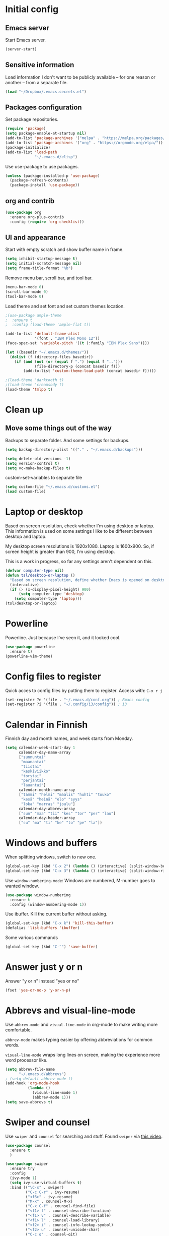 * Initial config
** Emacs server
Start Emacs server.
#+begin_src emacs-lisp
  (server-start)
#+end_src
** Sensitive information
Load information I don't want to be publicly available – for one reason or another – from a separate file.
#+begin_src emacs-lisp
  (load "~/Dropbox/.emacs.secrets.el")
#+end_src
** Packages configuration
Set package repositories.
#+begin_src emacs-lisp
  (require 'package)
  (setq package-enable-at-startup nil)
  (add-to-list 'package-archives '("melpa" . "https://melpa.org/packages/"))
  (add-to-list 'package-archives '("org" . "https://orgmode.org/elpa/"))
  (package-initialize)
  (add-to-list 'load-path
               "~/.emacs.d/elisp")
#+end_src
Use use-package to use packages.
#+begin_src emacs-lisp
  (unless (package-installed-p 'use-package)
    (package-refresh-contents)
    (package-install 'use-package))
#+end_src
** org and contrib
#+begin_src emacs-lisp
  (use-package org
    :ensure org-plus-contrib
    :config (require 'org-checklist))
#+end_src
** UI and appearance
Start with empty scratch and show buffer name in frame.
#+begin_src emacs-lisp
  (setq inhibit-startup-message t)
  (setq initial-scratch-message nil)
  (setq frame-title-format "%b")
#+end_src

Remove menu bar, scroll bar, and tool bar.
#+begin_src emacs-lisp
  (menu-bar-mode 0)
  (scroll-bar-mode 0)
  (tool-bar-mode 0)
#+end_src

Load theme and set font and set custom themes location.
#+begin_src emacs-lisp
  ;(use-package ample-theme  
  ;  :ensure t
  ;  :config (load-theme 'ample-flat t))

  (add-to-list 'default-frame-alist 
               '(font . "IBM Plex Mono 12"))
  (face-spec-set 'variable-pitch '((t (:family "IBM Plex Sans"))))

  (let ((basedir "~/.emacs.d/themes/"))
    (dolist (f (directory-files basedir))
      (if (and (not (or (equal f ".") (equal f "..")))
               (file-directory-p (concat basedir f)))
          (add-to-list 'custom-theme-load-path (concat basedir f)))))

  ;(load-theme 'darktooth t)
  ;(load-theme 'creamsody t)
  (load-theme 'tmlpp t)
#+end_src 
* Clean up
** Move some things out of the way
Backups to separate folder. And some settings for backups.
#+begin_src emacs-lisp
  (setq backup-directory-alist '(("." . "~/.emacs.d/backups")))

  (setq delete-old-versions -1)
  (setq version-control t)
  (setq vc-make-backup-files t)
#+end_src
custom-set-variables to separate file
#+begin_src emacs-lisp
  (setq custom-file "~/.emacs.d/customs.el")
  (load custom-file)
#+end_src
* Laptop or desktop
Based on screen resolution, check whether I'm using desktop or laptop. This information is used on some settings I like to be different between desktop and laptop.

My desktop screen resolutions is 1920x1080. Laptop is 1600x900. So, if screen height is greater than 900, I'm using desktop.
 
This is a work in progress, so far any settings aren't dependent on this.
#+begin_src emacs-lisp
  (defvar computer-type nil)
  (defun tsl/desktop-or-laptop ()
    "Based on screen resolution, define whether Emacs is opened on desktop or laptop."
    (interactive)
    (if (> (x-display-pixel-height) 900)
        (setq computer-type 'desktop)
      (setq computer-type 'laptop)))
  (tsl/desktop-or-laptop)
#+end_src
* Powerline
Powerline. Just because I've seen it, and it looked cool.
#+begin_src emacs-lisp
  (use-package powerline
    :ensure t)
  (powerline-vim-theme)
#+end_src
* Config files to register
Quick acces to config files by putting them to register. Access with: =C-x r j=
#+begin_src emacs-lisp
  (set-register ?e '(file . "~/.emacs.d/conf.org")) ; Emacs config
  (set-register ?i '(file . "~/.config/i3/config")) ; i3
#+end_src 
* Calendar in Finnish
Finnish day and month names, and week starts from Monday.
#+begin_src emacs-lisp
  (setq calendar-week-start-day 1
        calendar-day-name-array
        ["sunnuntai"
         "maanantai"
         "tiistai"
         "keskiviikko"
         "torstai"
         "perjantai"
         "lauantai"]
        calendar-month-name-array
        ["tammi" "helmi" "maalis" "huhti" "touko" 
         "kesä" "heinä" "elo" "syys"
         "loka" "marras" "joulu"]
        calendar-day-abbrev-array
        ["sun" "maa" "tii" "kes" "tor" "per" "lau"]
        calendar-day-header-array
        ["su" "ma" "ti" "ke" "to" "pe" "la"])
#+end_src 
* Windows and buffers
When splitting windows, switch to new one.
#+begin_src emacs-lisp
  (global-set-key (kbd "C-x 2") (lambda () (interactive) (split-window-below) (other-window 1)))
  (global-set-key (kbd "C-x 3") (lambda () (interactive) (split-window-right) (other-window 1)))
#+end_src
Use =window-numbering-mode=: Windows are numbered, M-number goes to wanted window.
#+begin_src emacs-lisp
  (use-package window-numbering
    :ensure t
    :config (window-numbering-mode 1))
#+end_src
Use ibuffer. Kill the current buffer without asking.
#+begin_src emacs-lisp
  (global-set-key (kbd "C-x k") 'kill-this-buffer)
  (defalias 'list-buffers 'ibuffer)
#+end_src
Some various commands
#+begin_src emacs-lisp
  (global-set-key (kbd "C-¨") 'save-buffer)
#+end_src
* Answer just y or n
Answer "y or n" instead "yes or no"
#+begin_src emacs-lisp
  (fset 'yes-or-no-p 'y-or-n-p)
#+end_src
* Abbrevs and visual-line-mode
Use =abbrev-mode= and =visual-line-mode= in org-mode to make writing more comfortable.

=abbrev-mode= makes typing easier by offering abbreviations for common words.

=visual-line-mode= wraps long lines on screen, making the experience more word processor like.
#+begin_src emacs-lisp
  (setq abbrev-file-name
        "~/.emacs.d/abbrevs")
  ; (setq-default abbrev-mode t)
  (add-hook 'org-mode-hook
            (lambda ()
              (visual-line-mode 1)
              (abbrev-mode 1)))
  (setq save-abbrevs t)
  #+end_src 
* Swiper and counsel
Use =swiper= and =counsel= for searching and stuff. Found =swiper= via [[http://cestlaz.github.io/posts/using-emacs-6-swiper/#.V3WeZnWLSUE][this video]].
#+begin_src emacs-lisp
  (use-package counsel
    :ensure t
    )

  (use-package swiper
    :ensure try
    :config
    (ivy-mode 1)
    (setq ivy-use-virtual-buffers t)
    :bind (("\C-s" . swiper)
           ("C-c C-r" . ivy-resume)
           ("<f6>" . ivy-resume)
           ("M-x" . counsel-M-x)
           ("C-x C-f" . counsel-find-file)
           ("<f1> f" . counsel-describe-function)
           ("<f1> v" . counsel-describe-variable)
           ("<f1> l" . counsel-load-library)
           ("<f2> i" . counsel-info-lookup-symbol)
           ("<f2> u" . counsel-unicode-char)
           ("C-c g" . counsel-git)
           ("C-c j" . counsel-git-grep)
           ("C-c k" . counsel-ag)
           ("C-x l" . counsel-locate)
           ("C-S-o" . counsel-rhythmbox)
           :map read-expression-map
           ("C-r" . counsel-expression-history)))
 #+end_src
* Helpful and which-key
=which-key= is a nice and helpful thing to have. After a prefix shows possible commands to use.
#+begin_src emacs-lisp
  (use-package which-key
    :ensure t
    :config (which-key-mode 1))
#+end_src

"[[https://github.com/Wilfred/helpful][Helpful]] is an alternative to the built-in Emacs help that provides much more contextual information."
#+begin_src emacs-lisp
  (use-package helpful
    :ensure t
    :bind (("C-h f" . helpful-callable)
           ("C-h v" . helpful-variable)
           ("C-h k" . helpful-key)
           ("C-c C-." . helpful-at-point))
    :config (evil-define-key 'normal helpful-mode-map (kbd "q") 'quit-window))
#+end_src
* word-count
#+begin_src emacs-lisp
  (load "word-count")
#+end_src
* Lua mode
#+begin_src emacs-lisp
  (use-package lua-mode
    :ensure t
    :mode "\\.lua\\'")
  (use-package fountain-mode
    :ensure t
    :mode "\\.fountain\\'")
#+end_src
* Sentences end with one space
Why would anyone end sentences with two spaces?
This makes do-whatever-to-sentence commands work with my Finnish text with one space between sentences.
#+begin_src emacs-lisp
  (setq sentence-end-double-space nil)
#+end_src
* Scrolling
Hadn't even thought how annoying the default scrolling in Emacs was. This makes it better
#+begin_src emacs-lisp
  (setq scroll-step            1
	scroll-conservatively  10000)
#+end_src
* Misc configs
Keys for bigger and smaller text.
#+begin_src emacs-lisp
  (bind-key "C-+" 'text-scale-increase)
  (bind-key "C--" 'text-scale-decrease)
#+end_src

Transpose things with M-t
#+begin_src emacs-lisp
  (bind-key "M-t" nil) ;; which used to be transpose-words
  (bind-key "M-t l" 'transpose-lines)
  (bind-key "M-t w" 'transpose-words)
  (bind-key "M-t t" 'transpose-words)
  (bind-key "M-t M-t" 'transpose-words)
  (bind-key "M-t s" 'transpose-sexps)
#+end_src

Some aliases.
#+begin_src emacs-lisp
  (defalias 'qrr 'query-replace-regexp)
  (defalias 'qr 'query-replace)
  (defalias 'rr 'replace-regexp)
  (defalias 'plp 'package-list-packages)
#+end_src

Show parenthesis. This is good even for a non-programmer. And of course helps with working with elisp here in config.
#+begin_src emacs-lisp
  (show-paren-mode 1)
  (setq show-paren-delay 0)
#+end_src

Revert files automatically when they change on disk.
#+BEGIN_SRC emacs-lisp
  (global-auto-revert-mode t)
#+END_SRC 
Functions to convert Spotify song links and Youtube links in file to embed code.
#+begin_src emacs-lisp
  (defun tsl/spotify-links-to-embed ()
    "Convert Spotify song links to embed code."
    (interactive)
    (beginning-of-buffer)
    (while (re-search-forward "https:/+open\\.spotify\\.com/track/\\(.+\\)" nil t)
      (replace-match "<iframe src=\"https://embed.spotify.com/?uri=spotify%3Atrack%3A\\1\" width=\"100%\" height=\"100\" frameborder=\"0\" allowtransparency=\"true\"></iframe>" nil nil)))

  (defun tsl/youtube-links-to-embed ()
    "Convert Youtube song links to embed code."
    (interactive)
    (beginning-of-buffer)
    (while (re-search-forward "^https:/+www\\.youtube\\.com/watch\\?v=\\(.+\\)" nil t) ; Only search for links in beginning of line to avoid replacing links in text.
      (replace-match "<iframe width=\"100%\" height=\"456\" src=\"https://www.youtube.com/embed/\\1\" frameborder=\"0\" allowfullscreen></iframe>" nil nil)))
#+end_src
* Misc packages
Install some packages.
#+begin_src emacs-lisp
  (use-package palimpsest
    :ensure t)
  (use-package paredit
    :ensure t)
  (use-package rainbow-mode
    :ensure t)
  (use-package key-chord
    :ensure t)
  (use-package hydra
    :ensure t)
#+end_src
* projectile
#+BEGIN_SRC emacs-lisp
  (use-package projectile
    :ensure t
    :config
    (define-key projectile-mode-map (kbd "C-c p") 'projectile-command-map)
    (setq projectile-completion-system 'ivy)
    (projectile-mode +1))

  (use-package counsel-projectile
    :ensure t)
#+END_SRC
* evil-mode and evil-org
After some time in Vim, Ranger, Qutebrowser, i3wm and other Vim-like programs, I geuss I have to start using =evil-mode=.
#+begin_src emacs-lisp
  (use-package evil
    :ensure t
    :init (setq evil-want-abbrev-expand-on-insert-exit nil)
    :config (evil-mode))

  (use-package evil-org
    :ensure t)

  (add-hook 'org-mode-hook
            (lambda ()
              (evil-org-mode)))

  (use-package evil-surround
    :ensure t
    :config (global-evil-surround-mode 1))
#+end_src

Some key stuff.

- =Enter= in normal mode:
  - Insert new line below current one, unless cursor on link
  - If cursor on link, open the link
- In insert mode =jj= does =Esc=
- Evil commands in =org-agenda=

#+begin_src emacs-lisp  
  (defun tsl/evil-insert-line-below-or-open-link ()
  "If cursor is on link, open the link with 'org-open-at-point. Otherwise insert new line under current one and return to evli-normal-state."
    (interactive)
    (if (and org-return-follows-link
             (or (org-in-regexp org-ts-regexp-both nil t)
                 (org-in-regexp org-tsr-regexp-both nil  t)
                 (org-in-regexp org-any-link-re nil t)))
        (call-interactively #'org-open-at-point)
      (evil-open-below nil)
      (evil-normal-state)))
  (define-key evil-normal-state-map [return] 'tsl/evil-insert-line-below-or-open-link)

  (setq key-chord-two-keys-delay 0.5)
  (key-chord-define evil-insert-state-map "jj" 'evil-normal-state)
  (key-chord-define evil-insert-state-map "qq" "\\")
  (key-chord-mode 1)

  (require 'evil-org-agenda)
  (evil-org-agenda-set-keys)
#+end_src

#+begin_src emacs-lisp
  (defalias 'org-agenda-bulk-remove-all-marks 'org-agenda-bulk-unmark-all)
#+end_src
* general.el
I decided to go with [[https://github.com/noctuid/general.el][general.el]] for vim-like leader key functionality. And easier key command in general.

At this point there's not many keys set. I know some functions I want to have quick access to, but I don't know the keys to bind them yet.

Work in progress.
#+BEGIN_SRC emacs-lisp
  (use-package general
    :ensure t)

  (defun tsl/save-all ()
      (interactive)
    (save-some-buffers t))

  (general-define-key
                  :prefix "SPC"
                  :keymaps 'normal
                  "r" 'jump-to-register
                  "bb" 'switch-to-buffer
                  "bk" 'kill-this-buffer
                  "bc" 'clone-indirect-buffer-other-window
                  "ss" 'save-buffer
                  "sa" 'tsl/save-all
                  "t" 'org-todo
                  "q" 'evil-quit
                  "Q" 'save-buffers-kill-terminal
                  "d" 'org-cut-special
                  "y" 'org-copy-special
                  "p" 'org-paste-special
                  "ma" 'abbrev-mode
                  "ml" 'display-line-numbers-mode
                  "mp" 'electric-pair-mode
                  "mv" 'variable-pitch-mode
                  "fo" 'counsel-find-file
                  "fO" 'find-file-other-window
                  "u" 'undo-tree-visualize
                  "x" 'counsel-M-x
                  "cc" 'org-ctrl-c-ctrl-c 
                  "mm" (lambda () (interactive)(set-window-margins nil 60 60))
                  "mM" (lambda () (interactive)(set-window-margins nil nil nil))
                  "SPC a" 'org-agenda
                  "SPC f" 'tsl/elfeed-load-db-and-open
                  "ns" 'org-narrow-to-subtree
                  "nw" 'widen
                  "g" 'hydra-magit/body
                  )
#+END_SRC
* Yasnippet
Yasnippet
#+begin_src emacs-lisp
  (use-package yasnippet
    :ensure t
    :config (yas-global-mode 1))

  (use-package yasnippet-snippets
    :ensure t)
#+end_src
* Undo-tree
#+begin_src emacs-lisp
  (use-package undo-tree
    :ensure t
    :init (global-undo-tree-mode)
    :bind (("C-z" . undo)
    ("C-S-z" . undo-tree-redo)))
#+end_src
* Reload config file
Make a function to reload the config file.
#+begin_src emacs-lisp
  (defun tsl/reload-settings ()
    (interactive)
    (org-babel-load-file "~/.emacs.d/conf.org"))
#+end_src
* Writing view
Split frame into two or three windows, indirect clone of current buffer to each.

This makes it possible to have actual text I'm working on in one window, and outline of the file, notes, or something else from the same file in another window.
#+begin_src emacs-lisp
  (defun tsl/writing-view-3-windows ()
    (interactive)
    (split-window-horizontally 167)
    (split-window-horizontally 70)
    (clone-indirect-buffer nil t)
    (clone-indirect-buffer nil t))

  (defun tsl/writing-view-2-windows ()
    (interactive)
    (split-window-horizontally 70)
    (clone-indirect-buffer nil t))
#+end_src
* Magit
#+begin_src emacs-lisp
  (use-package magit
    :ensure t)
  (global-set-key (kbd "C-x g") 'magit-status)

  (use-package evil-magit
    :ensure t)

  (defhydra hydra-magit (:exit t)
    "magit"
    ("g" (magit) "magit")
    ("s" (magit-stage) "stage")
    ("c" (magit-commit) "commit")
    )

  (use-package tramp
    :ensure t)

  (add-to-list 'tramp-methods
               '("yadm"
                 (tramp-login-program "yadm")
                 (tramp-login-args (("enter")))
                 (tramp-remote-shell "/bin/sh")
                 (tramp-remote-shell-args ("-c"))))
#+end_src
* Ledger
I started using Ledger to keep up with my money and stuff. Ledger works well with Emacs.

Put ledger file to register for easy access and tell Emacs to start ledger-mode when opening ledger file.
#+begin_src emacs-lisp
  (use-package ledger-mode
    :ensure t
    :mode "\\.ledger\\'")

  (set-register ?l '(file . "~/Dropbox/ledger/my.ledger"))

#+end_src
* browser
#+BEGIN_SRC emacs-lisp
  (setq browse-url-browser-function 'browse-url-xdg-open)
#+END_SRC
* Clean up modeline
Remove some minor-modes from modeline. No need to see these there.
#+begin_src emacs-lisp
  (use-package diminish
    :ensure t)

  (diminish 'abbrev-mode)
  (diminish 'which-key-mode)
                                          ;  (diminish 'yas-minor-mode)
  (diminish 'visual-line-mode)
  (diminish 'evil-org-mode)
  (diminish 'undo-tree-mode)
  (diminish 'which-key-mode)
#+end_src
Rename some major modes to take less space on modeline. 
#+begin_src emacs-lisp
  (defmacro diminish-major-mode (mode-hook abbrev)
    `(add-hook ,mode-hook
               (lambda () (setq mode-name ,abbrev))))

  (diminish-major-mode 'emacs-lisp-mode-hook "el")
#+end_src
* Neotree and ibuffer-sidebar
#+BEGIN_SRC emacs-lisp
  (use-package neotree
    :ensure t)

  (use-package ibuffer-sidebar
    :ensure t)

  (defun tsl/sidebars-toggle ()
    "Toggle neotree and ibuffer-sidebar"
    (interactive)
    (neotree-toggle)
    (ibuffer-sidebar-toggle-sidebar))

  (setq evil-emacs-state-modes (delq 'ibuffer-mode evil-emacs-state-modes))
  (global-set-key [f8] 'tsl/sidebars-toggle)

  (evil-define-key 'normal neotree-mode-map (kbd "l") 'neotree-enter)
  (evil-define-key 'normal neotree-mode-map (kbd "SPC") 'neotree-quick-look)
  (evil-define-key 'normal neotree-mode-map (kbd "q") 'neotree-hide)
  (evil-define-key 'normal neotree-mode-map (kbd "RET") 'neotree-enter)
#+END_SRC
* Org
  Configuration for =org-mode=, which is the main reason why I use Emacs.
** Pretty org-mode
Use org-bullets, change the three period ellipsis to something else, and use org-indent-mode
#+begin_src emacs-lisp
  (use-package org-bullets
    :ensure t
    ; :init (setq org-bullets-bullet-list '("►" "◾" "◆"))
    ; :init (setq org-bullets-bullet-list '("●"))
    ; :init (setq org-bullets-bullet-list '("▶"))
    :init (setq org-bullets-bullet-list '(" "))
    :config (add-hook 'org-mode-hook (lambda () (org-bullets-mode 1))))

   ;(setq org-ellipsis " ▼")↴
   (setq org-ellipsis " ↴")
   ;(face-spec-set 'org-ellipsis '((t (:underline nil))))
  (add-hook 'org-mode-hook
            (lambda ()
              (org-indent-mode 1)))
#+end_src

Demote lists with different bullet.
#+BEGIN_SRC emacs-lisp
(setq org-list-demote-modify-bullet '(("+" . "-") ("-" . "+") ("*" . "+")))
(setq org-list-indent-offset 1)
(setq org-M-RET-may-split-line nil)
#+END_SRC
** Multiple line italics
Allow italizing and bolding multiple words, or even whole paragraph.
#+begin_src emacs-lisp
  (setcar (nthcdr 2 org-emphasis-regexp-components) " \t\r\n,\"")
#+end_src
** Some key bindings and config
Some random bindings
#+begin_src emacs-lisp
  (global-set-key "\C-cl" 'org-store-link)
  (global-set-key "\C-ca" 'org-agenda)
  (global-set-key "\C-cc" 'org-capture)
  (global-set-key "\C-cb" 'org-iswitchb)
  (define-key org-mode-map (kbd "C-c e") #'org-table-edit-field)
#+end_src

Move easily between headings
#+begin_src emacs-lisp
  (with-eval-after-load 'org
   (define-key org-mode-map (kbd "M-p") #'outline-previous-visible-heading)
   (define-key org-mode-map (kbd "M-n") #'outline-next-visible-heading)
   (define-key org-mode-map (kbd "M-P") #'org-backward-heading-same-level)
   (define-key org-mode-map (kbd "M-N") #'org-forward-heading-same-level)
   (define-key org-mode-map (kbd "M-U") #'outline-up-heading))
#+end_src

Open code block editor in current window.
#+BEGIN_SRC emacs-lisp
  (setq org-src-window-setup 'current-window)
#+END_SRC
** Capture anywhere
Make it possible to pop up a quick capture frame when not in Emacs. This is bound to a key command in my Awesome window manager.
Makes it possible to capture notes, tasks, whatever. Copied from [[http://cestlaz.github.io/posts/using-emacs-24-capture-2/#.WQmyab2LRhE][Mike Zamansky's blog and video]].
#+begin_src emacs-lisp
  (defadvice org-capture-finalize 
      (after delete-capture-frame activate)  
    "Advise capture-finalize to close the frame"  
    (if (equal "capture" (frame-parameter nil 'name))  
        (delete-frame)))

  (defadvice org-capture-destroy 
      (after delete-capture-frame activate)  
    "Advise capture-destroy to close the frame"  
    (if (equal "capture" (frame-parameter nil 'name))  
        (delete-frame)))  

  (use-package noflet
    :ensure t )
  (defun make-capture-frame ()
    "Create a new frame and run org-capture."
    (interactive)
    (make-frame '((name . "capture")))
    (select-frame-by-name "capture")
    (delete-other-windows)
    (noflet ((switch-to-buffer-other-window (buf) (switch-to-buffer buf)))
      (org-capture)))
#+end_src
** Org-agenda and TODO stuff
Set org-agenda files
#+begin_src emacs-lisp
  (setq org-agenda-files
        '("~/syncdir/org/agenda/inbox.org"
          "~/syncdir/org/agenda/tickler.org"
          "~/syncdir/org/agenda/todo.org"))
#+end_src  

Turn on some logging and put logs in LOGBOOK drawer.
#+begin_src emacs-lisp
  (setq org-log-into-drawer t)

  (setq org-log-reschedule 'note)
  (setq org-log-redeadline 'note)

  (setq org-log-done 'time)
#+end_src

Clock into CLOCKING drawer.
#+begin_src emacs-lisp
  (setq org-clock-into-drawer t)
#+end_src 

Set todo keyword sequences. These are in Finnish, because I'm Finnish.

- TODO :: A task that is ready to be completed, and planned to as well
- KESKEN (unfinished) :: Started but not finished
- ODOTTAA (waiting) :: Waiting for action from someone else than me
- JOSKUS (someday) :: A task ready to be completed, but not planned in near future
- TAUOLLA (on break) :: A task like JOSKUS but was already started and then moved to the future
- IDEA :: More abstract idea or task. Needs planning of more concrete actions.
- VALMIS (done) :: No need for explanation
- PERUTTU (cancelled) :: Cancelled, for one reason or anohter

Some files have their own keyword sequences.
#+begin_src emacs-lisp
  (setq org-todo-keywords
        '((sequence "TODO(t)" "KESKEN(k@)" "ODOTTAA(o@)" "JOSKUS(j)" "TAUOLLA(T@)" "IDEA(i)" "|" "VALMIS(v)" "PERUTTU(p@)")))
#+end_src

If the todo item has undone children todos or checkboxes, it can't be marked done.
#+begin_src emacs-lisp
  (setq org-enforce-todo-dependencies t)
  (setq org-track-ordered-property-with-tag t)
  (setq org-enforce-todo-checkbox-dependencies t)
#+end_src 

If I want TODO items automatically marked DONE when all the children are DONE, I uncomment this. At this point I don't want that.
#+begin_src emacs-lisp
;  (defun org-summary-todo (n-done n-not-done)
 ;   "Switch entry to DONE when all subentries are done, to TODO otherwise."
  ;  (let (org-log-done org-log-states)   ; turn off logging
   ;   (org-todo (if (= n-not-done 0) "DONE" "TODO"))))

;  (add-hook 'org-after-todo-statistics-hook 'org-summary-todo)
#+end_src

I usually refile things between org-agenda files. But sometimes need to refile somewhere in current, non-agenda file, for example here in config.
Set =org-refile-targets= to include current file, agenda files, and bunch of other files (defined in =.emacs.secrets.el=)
#+begin_src emacs-lisp
    (setq org-refile-targets '((nil :maxlevel . 3)
                               (org-agenda-files :maxlevel . 3)
                               (tsl/refile-files :maxlevel . 3)
                               ))

    (setq org-refile-use-outline-path 'file
          org-outline-path-complete-in-steps nil)
    (setq org-refile-allow-creating-parent-nodes 'confirm)
    (setq org-agenda-deadline-faces '((1.0 . org-warning)
                                      (0.9 . org-scheduled-today)
                                      (0.5 . org-upcoming-deadline)
                                      (0.0 . org-special-keyword)))
    (setq org-deadline-warning-days 10)

  ;org-agenda-deadline-faces is a variable defined in ‘org-faces.el’.
  ;Its value is
  ;((1.0 . org-warning)
  ; (0.5 . org-upcoming-deadline)
  ; (0.0 . default))

(setq org-archive-file-header-format nil)

#+end_src
** Agenda commands
#+begin_src emacs-lisp
  (setq org-agenda-custom-commands
        '(("n" "seuraavat ja kesken" todo "SEURAAVA|KESKEN"
           ((org-agenda-overriding-header "Kesken olevat ja projektien seuraavat")))

          ("b" "blogit" todo ""
           ((org-agenda-files '("~/Dropbox/org/blogit.org"))
            (org-agenda-overriding-header "Blogitekstit")))

          ("j" "joskus" todo ""
           ((org-agenda-files '("~/Dropbox/org/someday.org"))))

          ("d" "päivä"
           ((agenda "" ((org-agenda-span 1)
                        (org-agenda-overriding-header "Tänään")))
            (agenda "" ((org-agenda-span 1) (org-agenda-files '("~/syncdir/org/agenda/raha.org"))
                        (org-agenda-overriding-header "Laskut")))
            (todo "KESKEN"
                  ((org-agenda-overriding-header "Kesken olevat")))
            (todo "SEURAAVA"
                       ((org-agenda-overriding-header "Seuraavana")))
            (agenda "" ((org-agenda-span 1) (org-agenda-files '("~/syncdir/org/agenda/media.org"))
                        (org-agenda-overriding-header "Media")))
            (agenda "" ((org-agenda-span 1) (org-agenda-files '("~/syncdir/org/agenda/kirjasto.org"))
                        (org-agenda-overriding-header "Kirjasto")))))

          ("v" "viikko"
           ((agenda "" ((org-agenda-span 7)
                        (org-agenda-overriding-header "Tällä viikolla")))
            (todo "KESKEN"
                  ((org-agenda-overriding-header "Kesken olevat")))
            (todo "SEURAAVA"
                  ((org-agenda-overriding-header "Projektien seuraavat")))
            (agenda "" ((org-agenda-span 7) (org-agenda-files '("~/syncdir/org/agenda/media.org"))
                        (org-agenda-overriding-header "Media")))))

          ("p" "projektit" tags-todo "proj")
          ))
                                          ; Keys reserved for built-in commands are:
                                          ; a t T m M s S L C e / ? < > * #
#+end_src

#+begin_src emacs-lisp
  (setq org-agenda-block-separator ?▰)
#+end_src
** Inherited tags in agenda
Remove tag clutter from agenda view. Disabled for now.
#+begin_src emacs-lisp
 (setq org-agenda-show-inherited-tags t)
#+end_src
** Exporting
*** Export macros
This is for exporting and copying the result to clipboard, to be pasted to Blogger.

Export current subree, body only, in HTML to buffer. Select all, kill-region.
#+begin_src emacs-lisp
  (fset 'tsl/blog-export
	"\C-c\C-e\C-b\C-shH\C-xh\C-w\C-x0")
#+end_src
Export org file to ascii. 
#+begin_src emacs-lisp
  (fset 'tsl/ascii-export
	"\C-c\C-etA\C-xh\C-w\C-x0")
#+end_src
*** org-reveal
Export org files to [[https://github.com/hakimel/reveal.js/][reveal.js]]
#+begin_src emacs-lisp
  (use-package ox-reveal
    :ensure ox-reveal)

  ;(setq org-reveal-root "http://cdn.jsdelivr.net/reveal.js/3.0.0/")
  (setq org-reveal-root "https://cdnjs.cloudflare.com/ajax/libs/reveal.js/3.6.0")
  ;
  (setq org-reveal-mathjax t)

  (use-package htmlize
    :ensure t)

  (fset 'tsl/revealjs-export
	"\C-c\C-eRB")
#+end_src
*** Ascii exporting
When exporting to ASCII, I want the text to be clean as possible, so I can take it to another program (ie. Scribus or Google Drive) as raw text, and style it there. There are reasons for me needing to do this.

Following function does these things:
- set width of exported ascii text to the length of the longest line to avoid line breaks in paragraphs
- set empty lines around headlines and between paragraphs to 0
- don't indent the body text
- don't use any characters under headlines
#+begin_src emacs-lisp
;  (defun tsl/org-ascii-clean-text ()
;    (save-excursion (setq org-ascii-text-width
;                          (cadr (goto-longest-line (point-min) (point-max))))
;                          (setq org-ascii-headline-spacing '(0 . 0))
;                          (setq org-ascii-paragraph-spacing 0)
;                          (setq org-ascii-inner-margin 0)
;                          (setq org-ascii-underline '((ascii nil nil nil)
;			  (latin1 nil nil nil)
;			  (utf-8 nil nil nil nil nil)))))
#+end_src
#+begin_src emacs-lisp
  (defun tsl/org-ascii-clean-text ()
    (interactive)
    (setq org-ascii-text-width 1000)
    (setq org-ascii-headline-spacing '(0 . 0))
    (setq org-ascii-paragraph-spacing 0)
    (setq org-ascii-inner-margin 0)
    (setq org-ascii-underline '((ascii nil nil nil)
                                (latin1 nil nil nil)
                                (utf-8 nil nil nil nil nil))))
#+end_src
Run the function when saving an org-mode buffer. This way the text width keeps up when the text changes.
#+begin_src emacs-lisp
;  (add-hook 'before-save-hook
;            (lambda () (if (eq major-mode 'org-mode)
;                           (tsl/org-ascii-clean-text))))
#+end_src
** Day lasts until 5 a.m.
In org-agenda next day starts at 5 a.m. instead of midnight, because I'm a vampire.
#+begin_src emacs-lisp
; (setq org-extend-today-until 5) 
#+end_src
** enter follows links
In org files, open links by pressing =Enter=
#+begin_src emacs-lisp
  (setq org-return-follows-link t)
#+end_src
** Defalt appointment duration
If I don't set the ending time when scheduling appointments or whatever, the default duration is 60 minutes.
#+begin_src emacs-lisp
  (setq org-agenda-default-appointment-duration 60)
#+end_src
** Create timestamp under heading
=org-schedule= and =org-deadline= create a timestamp right after the heading of the subtree, no matter where in the subtree the command is run. =org-timestamp= creates the timestamp at cursor position.

I want to use scheduling and deadlines as little as possible, and use simple timestamps to make my tasks appear in agenda instead. My tasks are often only a heading, so it's annoying to create a new line just for the timestamp.

This function is a quick fix for that. If run on a heading, it creates the timestamp under the heading. If run anywhere else, it creates the timestamp at cursor position as it normally would.

Probably not the fanciest fix, but so far it works.
#+begin_src emacs-lisp
  (defun tsl/org-timestamp ()
    (interactive)
    (if (org-at-heading-p)
        (progn (org-end-of-line)
               (org-return)
               (org-time-stamp nil)) 
      (org-time-stamp nil)))

  (define-key org-mode-map (kbd "C-c .") 'tsl/org-timestamp)
#+end_src
** widths
#+BEGIN_SRC emacs-lisp
  (setq org-agenda-window-setup 'only-window)
  (setq org-habit-graph-column 60)

  (setq org-agenda-prefix-format
        '((agenda . "%-12:c%?-12t%-8 s")
          (todo . "%-12:c%-12t")
          (tags . "%-12:c")
          (search . "%-12:c")))
                                          ; →←
                                          ; ▶►▸◆■●
                                          ;(setq org-agenda-scheduled-leaders '("Sch: " "Sch.%2dx"))
                                          ;(setq org-agenda-deadline-leaders '("DL: " "In.%3d: " "%2d ago: "))
                                          ;(setq org-agenda-scheduled-leaders '("▶  " "▶   %2d"))
                                          ;(setq org-agenda-deadline-leaders '("  !!  " "-->%3d" "%2d -->"))
                                          ;(setq org-agenda-scheduled-leaders '("■  " "■   %2d"))
                                          ;(setq org-agenda-deadline-leaders '("◆◆◆◆◆◆" "▶▶▶%3d" "%2d ▶▶▶"))
  (setq org-agenda-scheduled-leaders '("●●●●" "%2d ●"))
  (setq org-agenda-deadline-leaders '("▶▶▶▶" "▶%3d" "%2d ▶"))
#+END_SRC 
** uml
#+BEGIN_SRC emacs-lisp
  ;; active Org-babel languages
  (org-babel-do-load-languages
   'org-babel-load-languages
   '(;; other Babel languages
     (plantuml . t)))

  (setq org-plantuml-jar-path
        (expand-file-name "~/Downloads/plantuml.jar"))
  (setq plantuml-jar-path
        (expand-file-name "~/Downloads/plantuml.jar"))
#+END_SRC
* elfeed
#+BEGIN_SRC emacs-lisp
  (use-package elfeed
    :ensure t
    :config (setq elfeed-db-directory "~/.emacs.d/elfeed/db")
    (setq-default elfeed-search-filter "@6-months-old +unread ")
    (evil-define-key 'normal elfeed-search-mode-map
      "o" 'elfeed-search-browse-url
      "m" 'elfeed-search-untag-all-unread
      "M" 'elfeed-mark-all-as-read
      "u" 'elfeed-search-tag-all-unread
      "U" 'elfeed-mark-all-as-unread
      "O" 'elfeed-search-show-entry
      "q" 'tsl/elfeed-save-db-and-kill-buffer
      "y" 'elfeed-search-yank
      "s" 'elfeed-search-live-filter
      "S" 'elfeed-search-set-filter
      "r" 'elfeed-search-update--force
      "w" 'elfeed-search-tag-all-wl
      "W" 'elfeed-search-untag-all-wl
      "R" 'elfeed-search-fetch
      "ö" 'tsl/elfeed-flip-sort-order
      "f" 'hydra-elfeed-tags/body)
    (evil-define-key 'normal elfeed-show-mode-map
      "o" 'elfeed-show-visit
      "q" 'elfeed-kill-buffer
      "n" 'elfeed-goodies/split-show-next
      "p" 'elfeed-goodies/split-show-prev
      "y" 'elfeed-show-yank
      ))

  (defhydra hydra-elfeed-tags (:exit t)
    "filter"
    ("y" (elfeed-search-set-filter "@6-months-ago +unread +yt ") "youtube")
    ("r" (elfeed-search-set-filter "@6-months-ago +unread +reddit ") "reddit")
    ("b" (elfeed-search-set-filter "@6-months-ago +unread +blog ") "blogit")
    ("c" (elfeed-search-set-filter "@6-months-ago +unread +comic ") "sarjakuvat")
    ("u" (elfeed-search-set-filter "@6-months-ago +unread +news +fi ") "uutiset, fi")
    ("n" (elfeed-search-set-filter "@6-months-ago +unread +news +en ") "uutiset, en")
    ("s" (call-interactively 'tsl/elfeed-set-filter-to-selected) "tags of selected entry")
    ("S" (call-interactively 'tsl/elfeed-set-filter-to-selected-feed) "selected feed")
    ("f" (elfeed-search-set-filter nil) "default")
    )

  (defun tsl/check-elfeed-and-update ()
    "Check if *elfeed-search* buffer exist. If not, create it and load database. Update all feeds, and save database."
    (interactive)
    (if (get-buffer "*elfeed-search*")
        (elfeed-search-fetch nil)
      (tsl/elfeed-load-db-and-open)
      (message "päivitetään syötteet")
      (elfeed-search-fetch nil))
    (message "tallennetaan tietokanta")
    (elfeed-db-save)) ; kokeile

  (defun tsl/elfeed-save-db-and-kill-buffer ()
    "Save elfeed database and kill *elfeed-search* buffer."
    (interactive)
    (elfeed-db-save)
    (elfeed-kill-buffer))

  (defun elfeed-mark-all-as-read ()
    (interactive)
    (mark-whole-buffer)
    (elfeed-search-untag-all-unread))

  (defun elfeed-mark-all-as-unread ()
    (interactive)
    (mark-whole-buffer)
    (elfeed-search-tag-all-unread))

  (defun elfeed-search-tag-all-wl ()
    (interactive)
    (elfeed-search-tag-all 'wl))

  (defun elfeed-search-untag-all-wl ()
    (interactive)
    (elfeed-search-untag-all 'wl))

  (use-package elfeed-goodies
    :ensure t
    :config (elfeed-goodies/setup)
    (setq elfeed-goodies/powerline-default-separator nil))

  (defun tsl/elfeed-load-db-and-open ()
    "Wrapper to load the elfeed db from disk before opening"
    (interactive)
    (elfeed-db-load)
    (elfeed)
    (elfeed-search-update--force))

  (defun tsl/elfeed-set-filter-to-selected (entry)
    "Set elfeed filter to tags of the selected entry."
    (interactive (list (elfeed-search-selected :ignore-region)))
    (when (elfeed-entry-p entry)
      (let ((tags-list (elfeed-entry-tags entry))
            (tags-string "@6-months-ago "))
        (if (not (member 'unread tags-list))
            (setq tags-string (concat tags-string "+unread ")))
        (while tags-list
          (setq tags-string (concat tags-string "+" (format "%s" (car tags-list)) " "))
          (setq tags-list (cdr tags-list)))
        (elfeed-search-set-filter tags-string)
        (beginning-of-buffer))))

  (defun tsl/elfeed-set-filter-to-selected-feed (entry)
    "Set filter to feed under the cursor."
    (interactive (list (elfeed-search-selected :ignore-region)))
    (let ((feed (elfeed-entry-feed entry)))
      (setq feed-title (elfeed-meta feed :title))
      (message "Filter: %s" feed-title)
      (elfeed-search-set-filter (concat "@6-months-old +unread =^" (replace-regexp-in-string " " "\s-" feed-title) "$"))
      (beginning-of-buffer)))

  (defun tsl/elfeed-flip-sort-order ()
    "Switch elfeed-sort-order between 'ascending' and 'descencing'."
    (interactive)
    (if (equal (symbol-value 'elfeed-sort-order) 'descending)
        (setq elfeed-sort-order 'ascending)
      (setq elfeed-sort-order 'descending))
    (elfeed-search-update--force)
    (beginning-of-buffer)
    (message "Sort order: %s" elfeed-sort-order))

  (use-package elfeed-org
    :ensure t
    :config
    (elfeed-org)
    (setq rmh-elfeed-org-files (list "~/.emacs.d/elfeed/elfeed.org")))
#+END_SRC
* company-mode
#+BEGIN_SRC emacs-lisp
  (use-package company
    :ensure t)
#+END_SRC
* License
[[https://www.gnu.org/licenses/gpl-3.0.en.html][GNU General Public License]]
* Deprecated and unused
This section includes settings I don't need anymore, at least right now. Or thing's I've copied from somwhere but didn't use after all.

I'm re-organizing my config file, mostly becuase starting to use evil-mode change things quite a lot. evil-mode also makes some things unnecessary. So I'm moving them here, cause I don't want to get rid of them (yet), just in case.
** Invoke =M-x= without the Alt key
Copied from: https://github.com/bradwright/emacs.d. Althoug, at this point I decided to leave the old =M-x= in use as well.

As per [[https://sites.google.com/site/steveyegge2/effective-emacs#item2][Yegge's Item 2]]. This unmaps the difficult =M-x= (usually =Alt+x=) to =C-x
m=, and then add a fat-finger combination of =C-x C-m=:

#+begin_src emacs-lisp :tangle no
  (global-unset-key (kbd "C-x m"))
;  (global-unset-key (kbd "M-x"))
  (global-set-key (kbd "C-x m") 'execute-extended-command)
  (global-set-key (kbd "C-x C-m") 'execute-extended-command)
#+end_src
** Kill (and save) line or region
Copy active region with =M-w=. If there's no active region, =M-w= copy /the whole line/.
Found in: [[https://www.emacswiki.org/emacs/WholeLineOrRegion][Emacs wiki]]
#+begin_src emacs-lisp :tangle no
  (defun copy-region-or-whole-line (beg end flash)
    (interactive (if (use-region-p)
		     (list (region-beginning) (region-end) nil)
		   (list (line-beginning-position)
			 (line-beginning-position 2) 'flash)))
    (kill-ring-save beg end)
    (when flash
      (save-excursion
	((if ) (equal (current-column) 0)
	 (goto-char end)
	 (goto-char beg))
	(sit-for blink-matching-delay))))
  (global-set-key [remap kill-ring-save] 'copy-region-or-whole-line)
#+end_src

Cut (kill)the active region with =C-k=. If theres no active region, cut /the rest of the line/.

Needs some fixing to work with org-mode, cause org-mode has its own =org-kill-line=
#+begin_src emacs-lisp :tangle no
  (defun cut-region-or-line ()
    (interactive (if (use-region-p)
		     (kill-region (region-beginning) (region-end))
		   (kill-line nil))))
  (global-set-key [remap kill-line] 'cut-region-or-line)
  #+end_src

I want a bar cursor instead of the default block one. I also want current line highlighted.
#+begin_src emacs-lisp :tangle no
  (global-hl-line-mode 1)
  (set-default 'cursor-type 'bar)
#+end_src
** Save buffer when focus is lost                                :disabled:
#+begin_src emacs-lisp :tangle no
 (use-package focus-autosave-mode
   :ensure t
   :init (focus-autosave-mode)
   :diminish focus-autosave-mode)
#+end_src
** Save place in files                                           :disabled:
#+begin_src emacs-lisp :tangle no
 (use-package saveplace
   :init (save-place-mode 1)
   :config
   (progn
     (setq-default save-place t)
     (setq-default save-place-file (expand-file-name "places" user-cache-directory))))
#+end_src
** Update parent heading cookie                                  :disabled:
Found here: https://github.com/magnars/.emacs.d
Renamed to my function namespace
#+begin_src emacs-lisp :tangle no
 (defun tsl/update-parent-cookie ()
  (when (equal major-mode 'org-mode)
    (save-excursion
      (ignore-errors
        (org-back-to-heading)
        (org-update-parent-todo-statistics)))))
#+end_src
** Better return for org                                         :disabled:
Pressing =enter= adds "new items to lists, new headings after a heading, and new rows to tables. In each case, a double return on an empty item, headline or table row will delete that line, and terminate the list, headlines or table." Copied from [[http://kitchingroup.cheme.cmu.edu/blog/2017/04/09/A-better-return-in-org-mode/][here]]. 

Disabled for now. Didn't work quite as I expected. Will look into this later.
#+begin_src emacs-lisp :tangle no
  (require 'org-inlinetask)
  (defun tsl/org-return (&optional ignore)
    "Add new list item, heading or table row with RET.
  A double return on an empty element deletes it.
  Use a prefix arg to get regular RET. "
    (interactive "P")
    (if ignore
        (org-return)
      (cond

       ((eq 'line-break (car (org-element-context)))
        (org-return-indent))

       ;; Open links like usual, unless point is at the end of a line.
       ;; and if at beginning of line, just press enter.
       ((or (and (eq 'link (car (org-element-context))) (not (eolp)))
            (bolp))
        (org-return))

       ;; It doesn't make sense to add headings in inline tasks. Thanks Anders
       ;; Johansson!
       ((org-inlinetask-in-task-p)
        (org-return))

       ;; checkboxes too
       ((org-at-item-checkbox-p)
        (org-insert-todo-heading nil))

       ;; lists end with two blank lines, so we need to make sure we are also not
       ;; at the beginning of a line to avoid a loop where a new entry gets
       ;; created with only one blank line.
       ((org-in-item-p)
        (if (save-excursion (beginning-of-line) (org-element-property :contents-begin (org-element-context)))
            (org-insert-heading)
          (beginning-of-line)
          (delete-region (line-beginning-position) (line-end-position))
          (org-return)))

       ;; org-heading
       ((org-at-heading-p)
        (if (not (string= "" (org-element-property :title (org-element-context))))
            (progn (org-end-of-meta-data)
                   (org-insert-heading-respect-content)
                   (outline-show-entry))
          (beginning-of-line)
          (setf (buffer-substring
                 (line-beginning-position) (line-end-position)) "")))

       ;; tables
       ((org-at-table-p)
        (if (-any?
             (lambda (x) (not (string= "" x)))
             (nth
              (- (org-table-current-dline) 1)
              (org-table-to-lisp)))
            (org-return)
          ;; empty row
          (beginning-of-line)
          (setf (buffer-substring
                 (line-beginning-position) (line-end-position)) "")
          (org-return)))

       ;; fall-through case
       (t
        (org-return)))))


  (define-key org-mode-map (kbd "RET")
    'tsl/org-return)
#+end_src
